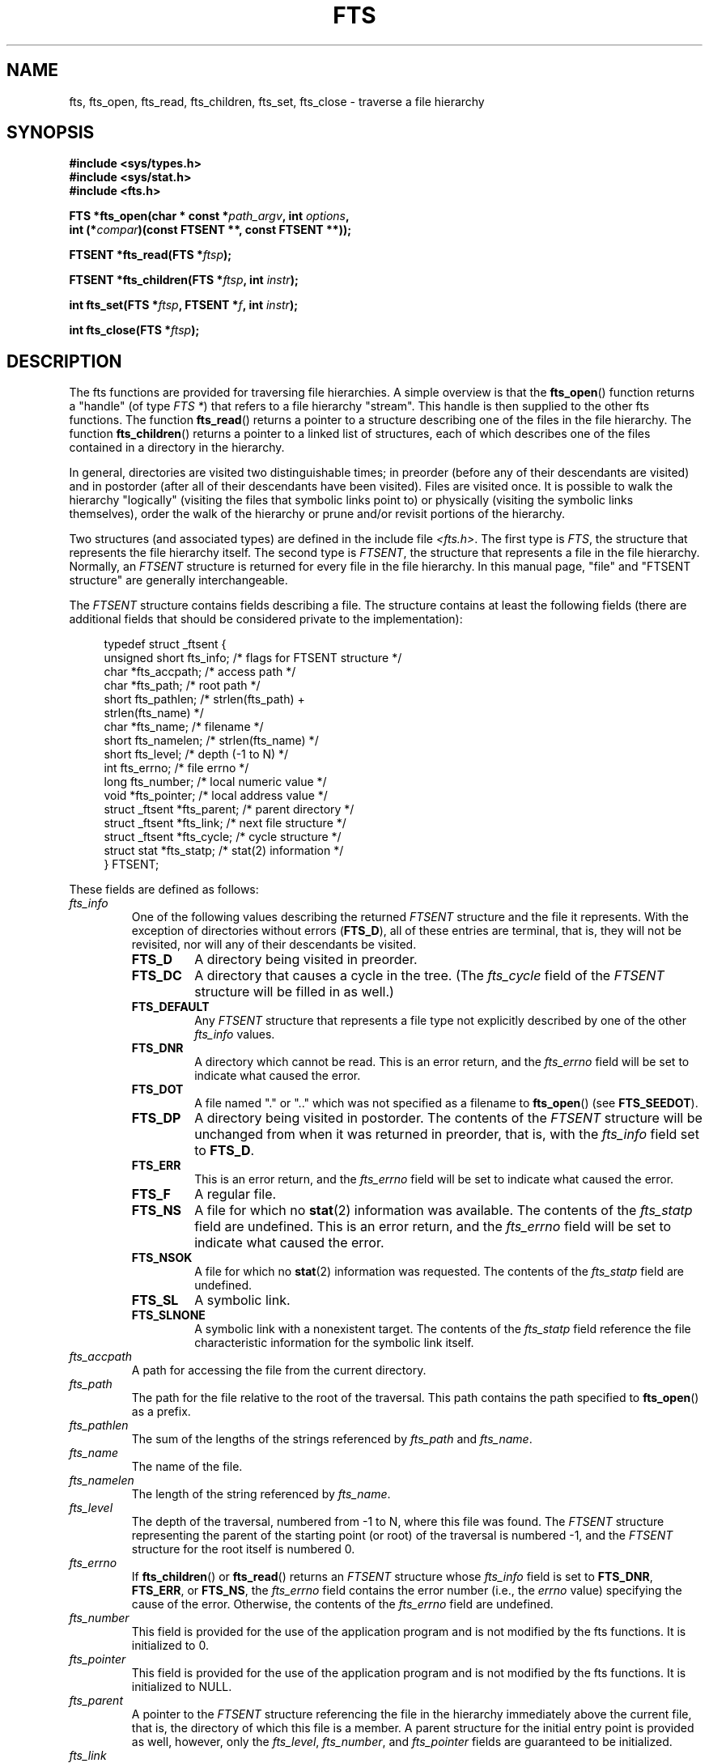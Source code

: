 .\"	$NetBSD: fts.3,v 1.13.2.1 1997/11/14 02:09:32 mrg Exp $
.\"
.\" Copyright (c) 1989, 1991, 1993, 1994
.\"	The Regents of the University of California.  All rights reserved.
.\"
.\" %%%LICENSE_START(BSD_4_CLAUSE_UCB)
.\" Redistribution and use in source and binary forms, with or without
.\" modification, are permitted provided that the following conditions
.\" are met:
.\" 1. Redistributions of source code must retain the above copyright
.\"    notice, this list of conditions and the following disclaimer.
.\" 2. Redistributions in binary form must reproduce the above copyright
.\"    notice, this list of conditions and the following disclaimer in the
.\"    documentation and/or other materials provided with the distribution.
.\" 3. All advertising materials mentioning features or use of this software
.\"    must display the following acknowledgement:
.\"	This product includes software developed by the University of
.\"	California, Berkeley and its contributors.
.\" 4. Neither the name of the University nor the names of its contributors
.\"    may be used to endorse or promote products derived from this software
.\"    without specific prior written permission.
.\"
.\" THIS SOFTWARE IS PROVIDED BY THE REGENTS AND CONTRIBUTORS ``AS IS'' AND
.\" ANY EXPRESS OR IMPLIED WARRANTIES, INCLUDING, BUT NOT LIMITED TO, THE
.\" IMPLIED WARRANTIES OF MERCHANTABILITY AND FITNESS FOR A PARTICULAR PURPOSE
.\" ARE DISCLAIMED.  IN NO EVENT SHALL THE REGENTS OR CONTRIBUTORS BE LIABLE
.\" FOR ANY DIRECT, INDIRECT, INCIDENTAL, SPECIAL, EXEMPLARY, OR CONSEQUENTIAL
.\" DAMAGES (INCLUDING, BUT NOT LIMITED TO, PROCUREMENT OF SUBSTITUTE GOODS
.\" OR SERVICES; LOSS OF USE, DATA, OR PROFITS; OR BUSINESS INTERRUPTION)
.\" HOWEVER CAUSED AND ON ANY THEORY OF LIABILITY, WHETHER IN CONTRACT, STRICT
.\" LIABILITY, OR TORT (INCLUDING NEGLIGENCE OR OTHERWISE) ARISING IN ANY WAY
.\" OUT OF THE USE OF THIS SOFTWARE, EVEN IF ADVISED OF THE POSSIBILITY OF
.\" SUCH DAMAGE.
.\" %%%LICENSE_END
.\"
.\"     @(#)fts.3	8.5 (Berkeley) 4/16/94
.\"
.\" 2007-12-08, mtk, Converted from mdoc to man macros
.\"
.TH FTS 3 2020-04-11 "Linux" "Linux Programmer's Manual"
.SH NAME
fts, fts_open, fts_read, fts_children, fts_set, fts_close \- \
traverse a file hierarchy
.SH SYNOPSIS
.nf
.B #include <sys/types.h>
.B #include <sys/stat.h>
.B #include <fts.h>
.PP
.BI "FTS *fts_open(char * const *" path_argv ", int " options ,
.BI "              int (*" compar ")(const FTSENT **, const FTSENT **));"
.PP
.BI "FTSENT *fts_read(FTS *" ftsp );
.PP
.BI "FTSENT *fts_children(FTS *" ftsp ", int " instr );
.PP
.BI "int fts_set(FTS *" ftsp ", FTSENT *" f ", int " instr );
.PP
.BI "int fts_close(FTS *" ftsp );
.fi
.SH DESCRIPTION
The
fts functions are provided for traversing
file hierarchies.
A simple overview is that the
.BR fts_open ()
function returns a "handle" (of type
.IR "FTS\ *" )
that refers to a file hierarchy "stream".
This handle is then supplied to the other
fts functions.
The function
.BR fts_read ()
returns a pointer to a structure describing one of the files in the file
hierarchy.
The function
.BR fts_children ()
returns a pointer to a linked list of structures, each of which describes
one of the files contained in a directory in the hierarchy.
.PP
In general, directories are visited two distinguishable times; in preorder
(before any of their descendants are visited) and in postorder (after all
of their descendants have been visited).
Files are visited once.
It is possible to walk the hierarchy "logically" (visiting the files that
symbolic links point to)
or physically (visiting the symbolic links themselves),
order the walk of the hierarchy or
prune and/or revisit portions of the hierarchy.
.PP
Two structures (and associated types) are defined in the include file
.IR <fts.h> .
The first type is
.IR FTS ,
the structure that represents the file hierarchy itself.
The second type is
.IR FTSENT ,
the structure that represents a file in the file
hierarchy.
Normally, an
.I FTSENT
structure is returned for every file in the file
hierarchy.
In this manual page, "file" and
"FTSENT structure"
are generally interchangeable.
.PP
The
.I FTSENT
structure contains fields describing a file.
The structure contains at least the following fields
(there are additional fields that
should be considered private to the implementation):
.PP
.in +4n
.EX
typedef struct _ftsent {
    unsigned short  fts_info;     /* flags for FTSENT structure */
    char           *fts_accpath;  /* access path */
    char           *fts_path;     /* root path */
    short           fts_pathlen;  /* strlen(fts_path) +
                                     strlen(fts_name) */
    char           *fts_name;     /* filename */
    short           fts_namelen;  /* strlen(fts_name) */
    short           fts_level;    /* depth (\-1 to N) */
    int             fts_errno;    /* file errno */
    long            fts_number;   /* local numeric value */
    void           *fts_pointer;  /* local address value */
    struct _ftsent *fts_parent;   /* parent directory */
    struct _ftsent *fts_link;     /* next file structure */
    struct _ftsent *fts_cycle;    /* cycle structure */
    struct stat    *fts_statp;    /* stat(2) information */
.\" Also:
.\"     ino_t fts_ino;                  /* inode (only for directories)*/
.\"     dev_t fts_dev;                  /* device (only for directories)*/
.\"     nlink_t fts_nlink;              /* link count (only for directories)*/
.\"     u_short fts_flags;              /* private flags for FTSENT structure */
.\"     u_short fts_instr;              /* fts_set() instructions */
} FTSENT;
.EE
.in
.PP
These fields are defined as follows:
.\" .Bl -tag -width "fts_namelen"
.TP
.IR fts_info
One of the following values describing the returned
.I FTSENT
structure and
the file it represents.
With the exception of directories without errors
.RB ( FTS_D ),
all of these
entries are terminal, that is, they will not be revisited, nor will any
of their descendants be visited.
.\" .Bl  -tag -width FTS_DEFAULT
.RS
.TP
.BR FTS_D
A directory being visited in preorder.
.TP
.BR FTS_DC
A directory that causes a cycle in the tree.
(The
.I fts_cycle
field of the
.I FTSENT
structure will be filled in as well.)
.TP
.BR FTS_DEFAULT
Any
.I FTSENT
structure that represents a file type not explicitly described
by one of the other
.I fts_info
values.
.TP
.BR FTS_DNR
A directory which cannot be read.
This is an error return, and the
.I fts_errno
field will be set to indicate what caused the error.
.TP
.BR FTS_DOT
A file named
"."
or
".."
which was not specified as a filename to
.BR fts_open ()
(see
.BR FTS_SEEDOT ).
.TP
.BR FTS_DP
A directory being visited in postorder.
The contents of the
.I FTSENT
structure will be unchanged from when
it was returned in preorder, that is, with the
.I fts_info
field set to
.BR FTS_D .
.TP
.BR FTS_ERR
This is an error return, and the
.I fts_errno
field will be set to indicate what caused the error.
.TP
.BR FTS_F
A regular file.
.TP
.BR FTS_NS
A file for which no
.BR stat (2)
information was available.
The contents of the
.I fts_statp
field are undefined.
This is an error return, and the
.I fts_errno
field will be set to indicate what caused the error.
.TP
.BR FTS_NSOK
A file for which no
.BR stat (2)
information was requested.
The contents of the
.I fts_statp
field are undefined.
.TP
.BR FTS_SL
A symbolic link.
.TP
.BR FTS_SLNONE
A symbolic link with a nonexistent target.
The contents of the
.I fts_statp
field reference the file characteristic information for the symbolic link
itself.
.\" .El
.RE
.TP
.IR fts_accpath
A path for accessing the file from the current directory.
.TP
.IR fts_path
The path for the file relative to the root of the traversal.
This path contains the path specified to
.BR fts_open ()
as a prefix.
.TP
.IR fts_pathlen
The sum of the lengths of the strings referenced by
.IR fts_path
and
.IR fts_name .
.TP
.IR fts_name
The name of the file.
.TP
.IR fts_namelen
The length of the string referenced by
.IR fts_name .
.TP
.IR fts_level
The depth of the traversal, numbered from \-1 to N, where this file
was found.
The
.I FTSENT
structure representing the parent of the starting point (or root)
of the traversal is numbered \-1, and the
.I FTSENT
structure for the root
itself is numbered 0.
.TP
.IR fts_errno
If
.BR fts_children ()
or
.BR fts_read ()
returns an
.I FTSENT
structure whose
.I fts_info
field is set to
.BR FTS_DNR ,
.BR FTS_ERR ,
or
.BR FTS_NS ,
the
.I fts_errno
field contains the error number (i.e., the
.IR errno
value)
specifying the cause of the error.
Otherwise, the contents of the
.I fts_errno
field are undefined.
.TP
.IR fts_number
This field is provided for the use of the application program and is
not modified by the
fts functions.
It is initialized to 0.
.TP
.IR fts_pointer
This field is provided for the use of the application program and is
not modified by the
fts functions.
It is initialized to
NULL.
.TP
.IR fts_parent
A pointer to the
.I FTSENT
structure referencing the file in the hierarchy
immediately above the current file, that is, the directory of which this
file is a member.
A parent structure for the initial entry point is provided as well,
however, only the
.IR fts_level ,
.IR fts_number ,
and
.I fts_pointer
fields are guaranteed to be initialized.
.TP
.IR fts_link
Upon return from the
.BR fts_children ()
function, the
.I fts_link
field points to the next structure in the NULL-terminated linked list of
directory members.
Otherwise, the contents of the
.I fts_link
field are undefined.
.TP
.IR fts_cycle
If a directory causes a cycle in the hierarchy (see
.BR FTS_DC ),
either because
of a hard link between two directories, or a symbolic link pointing to a
directory, the
.I fts_cycle
field of the structure will point to the
.I FTSENT
structure in the hierarchy that references the same file as the current
.I FTSENT
structure.
Otherwise, the contents of the
.I fts_cycle
field are undefined.
.TP
.IR fts_statp
A pointer to
.BR stat (2)
information for the file.
.\" .El
.PP
A single buffer is used for all of the paths of all of the files in the
file hierarchy.
Therefore, the
.I fts_path
and
.I fts_accpath
fields are guaranteed to be
null-terminated
.I only
for the file most recently returned by
.BR fts_read ().
To use these fields to reference any files represented by other
.I FTSENT
structures will require that the path buffer be modified using the
information contained in that
.I FTSENT
structure's
.I fts_pathlen
field.
Any such modifications should be undone before further calls to
.BR fts_read ()
are attempted.
The
.I fts_name
field is always
null-terminated.
.SS fts_open()
The
.BR fts_open ()
function takes a pointer to an array of character pointers naming one
or more paths which make up a logical file hierarchy to be traversed.
The array must be terminated by a
null pointer.
.PP
There are
a number of options, at least one of which (either
.BR FTS_LOGICAL
or
.BR FTS_PHYSICAL )
must be specified.
The options are selected by ORing
the following values:
.\" .Bl -tag -width "FTS_PHYSICAL"
.TP
.BR FTS_COMFOLLOW
This option causes any symbolic link specified as a root path to be
followed immediately whether or not
.BR FTS_LOGICAL
is also specified.
.TP
.BR FTS_LOGICAL
This option causes the
fts routines to return
.I FTSENT
structures for the targets of symbolic links
instead of the symbolic links themselves.
If this option is set, the only symbolic links for which
.I FTSENT
structures
are returned to the application are those referencing nonexistent files.
Either
.BR FTS_LOGICAL
or
.BR FTS_PHYSICAL
.I must
be provided to the
.BR fts_open ()
function.
.TP
.BR FTS_NOCHDIR
As a performance optimization, the
fts functions change directories as they walk the file hierarchy.
This has the side-effect that an application cannot rely on being
in any particular directory during the traversal.
The
.BR FTS_NOCHDIR
option turns off this optimization, and the
fts functions will not change the current directory.
Note that applications should not themselves change their current directory
and try to access files unless
.BR FTS_NOCHDIR
is specified and absolute
pathnames were provided as arguments to
.BR fts_open ().
.TP
.BR FTS_NOSTAT
By default, returned
.I FTSENT
structures reference file characteristic information (the
.I statp
field) for each file visited.
This option relaxes that requirement as a performance optimization,
allowing the
fts functions to set the
.I fts_info
field to
.BR FTS_NSOK
and leave the contents of the
.I statp
field undefined.
.TP
.BR FTS_PHYSICAL
This option causes the
fts routines to return
.I FTSENT
structures for symbolic links themselves instead
of the target files they point to.
If this option is set,
.I FTSENT
structures for all symbolic links in the
hierarchy are returned to the application.
Either
.BR FTS_LOGICAL
or
.BR FTS_PHYSICAL
.I must
be provided to the
.BR fts_open ()
function.
.TP
.BR FTS_SEEDOT
By default, unless they are specified as path arguments to
.BR fts_open (),
any files named
"."
or
".."
encountered in the file hierarchy are ignored.
This option causes the
fts routines to return
.I FTSENT
structures for them.
.TP
.BR FTS_XDEV
This option prevents
fts from descending into directories that have a different device number
than the file from which the descent began.
.\" .El
.PP
The argument
.BR compar ()
specifies a user-defined function which may be used to order the traversal
of the hierarchy.
It
takes two pointers to pointers to
.I FTSENT
structures as arguments and
should return a negative value, zero, or a positive value to indicate
if the file referenced by its first argument comes before, in any order
with respect to, or after, the file referenced by its second argument.
The
.IR fts_accpath ,
.IR fts_path ,
and
.I fts_pathlen
fields of the
.I FTSENT
structures may
.I never
be used in this comparison.
If the
.I fts_info
field is set to
.BR FTS_NS
or
.BR FTS_NSOK ,
the
.I fts_statp
field may not either.
If the
.BR compar ()
argument is
NULL,
the directory traversal order is in the order listed in
.I path_argv
for the root paths, and in the order listed in the directory for
everything else.
.SS fts_read()
The
.BR fts_read ()
function returns a pointer to an
.I FTSENT
structure describing a file in
the hierarchy.
Directories (that are readable and do not cause cycles) are visited at
least twice, once in preorder and once in postorder.
All other files are visited at least once.
(Hard links between directories that do not cause cycles or symbolic
links to symbolic links may cause files to be visited more than once,
or directories more than twice.)
.PP
If all the members of the hierarchy have been returned,
.BR fts_read ()
returns
NULL
and sets the external variable
.I errno
to 0.
If an error unrelated to a file in the hierarchy occurs,
.BR fts_read ()
returns
NULL
and sets
.I errno
appropriately.
If an error related to a returned file occurs, a pointer to an
.I FTSENT
structure is returned, and
.I errno
may or may not have been set (see
.IR fts_info ).
.PP
The
.I FTSENT
structures returned by
.BR fts_read ()
may be overwritten after a call to
.BR fts_close ()
on the same file hierarchy stream, or, after a call to
.BR fts_read ()
on the same file hierarchy stream unless they represent a file of type
directory, in which case they will not be overwritten until after a call to
.BR fts_read ()
after the
.I FTSENT
structure has been returned by the function
.BR fts_read ()
in postorder.
.SS fts_children()
The
.BR fts_children ()
function returns a pointer to an
.I FTSENT
structure describing the first entry in a NULL-terminated linked list of
the files in the directory represented by the
.I FTSENT
structure most recently returned by
.BR fts_read ().
The list is linked through the
.I fts_link
field of the
.I FTSENT
structure, and is ordered by the user-specified comparison function, if any.
Repeated calls to
.BR fts_children ()
will re-create this linked list.
.PP
As a special case, if
.BR fts_read ()
has not yet been called for a hierarchy,
.BR fts_children ()
will return a pointer to the files in the logical directory specified to
.BR fts_open (),
that is, the arguments specified to
.BR fts_open ().
Otherwise, if the
.I FTSENT
structure most recently returned by
.BR fts_read ()
is not a directory being visited in preorder,
or the directory does not contain any files,
.BR fts_children ()
returns
NULL
and sets
.I errno
to zero.
If an error occurs,
.BR fts_children ()
returns
NULL
and sets
.I errno
appropriately.
.PP
The
.I FTSENT
structures returned by
.BR fts_children ()
may be overwritten after a call to
.BR fts_children (),
.BR fts_close (),
or
.BR fts_read ()
on the same file hierarchy stream.
.PP
The
.I instr
argument is either zero or the following value:
.\" .Bl -tag -width FTS_NAMEONLY
.TP
.BR FTS_NAMEONLY
Only the names of the files are needed.
The contents of all the fields in the returned linked list of structures
are undefined with the exception of the
.I fts_name
and
.I fts_namelen
fields.
.\" .El
.SS fts_set()
The function
.BR fts_set ()
allows the user application to determine further processing for the
file
.I f
of the stream
.IR ftsp .
The
.BR fts_set ()
function
returns 0 on success, and \-1 if an error occurs.
.PP
The
.I instr
argument is either 0 (meaning "do nothing") or one of the following values:
.\" .Bl -tag -width FTS_PHYSICAL
.TP
.BR FTS_AGAIN
Revisit the file; any file type may be revisited.
The next call to
.BR fts_read ()
will return the referenced file.
The
.I fts_stat
and
.I fts_info
fields of the structure will be reinitialized at that time,
but no other fields will have been changed.
This option is meaningful only for the most recently returned
file from
.BR fts_read ().
Normal use is for postorder directory visits, where it causes the
directory to be revisited (in both preorder and postorder) as well as all
of its descendants.
.TP
.BR FTS_FOLLOW
The referenced file must be a symbolic link.
If the referenced file is the one most recently returned by
.BR fts_read (),
the next call to
.BR fts_read ()
returns the file with the
.I fts_info
and
.I fts_statp
fields reinitialized to reflect the target of the symbolic link instead
of the symbolic link itself.
If the file is one of those most recently returned by
.BR fts_children (),
the
.I fts_info
and
.I fts_statp
fields of the structure, when returned by
.BR fts_read (),
will reflect the target of the symbolic link instead of the symbolic link
itself.
In either case, if the target of the symbolic link does not exist, the
fields of the returned structure will be unchanged and the
.I fts_info
field will be set to
.BR FTS_SLNONE .
.IP
If the target of the link is a directory, the preorder return, followed
by the return of all of its descendants, followed by a postorder return,
is done.
.TP
.BR FTS_SKIP
No descendants of this file are visited.
The file may be one of those most recently returned by either
.BR fts_children ()
or
.BR fts_read ().
.\" .El
.SS fts_close()
The
.BR fts_close ()
function closes the file hierarchy stream referred to by
.I ftsp
and restores the current directory to the directory from which
.BR fts_open ()
was called to open
.IR ftsp .
The
.BR fts_close ()
function
returns 0 on success, and \-1 if an error occurs.
.SH ERRORS
The function
.BR fts_open ()
may fail and set
.I errno
for any of the errors specified for
.BR open (2)
and
.BR malloc (3).
.PP
The function
.BR fts_close ()
may fail and set
.I errno
for any of the errors specified for
.BR chdir (2)
and
.BR close (2).
.PP
The functions
.BR fts_read ()
and
.BR fts_children ()
may fail and set
.I errno
for any of the errors specified for
.BR chdir (2),
.BR malloc (3),
.BR opendir (3),
.BR readdir (3),
and
.BR stat (2).
.PP
In addition,
.BR fts_children (),
.BR fts_open (),
and
.BR fts_set ()
may fail and set
.I errno
as follows:
.TP
.B EINVAL
.I options
or
.I instr
was invalid.
.SH VERSIONS
These functions are available in Linux since glibc2.
.SH ATTRIBUTES
For an explanation of the terms used in this section, see
.BR attributes (7).
.ad l
.nh
.TS
allbox;
lbx lb lb
l l l.
Interface	Attribute	Value
T{
.BR fts_open (),
.BR fts_set (),
.BR fts_close ()
T}	Thread safety	MT-Safe
T{
.BR fts_read (),
.BR fts_children ()
T}	Thread safety	MT-Unsafe
.TE
.hy
.ad
.sp 1
.SH CONFORMING TO
4.4BSD.
.SH BUGS
In versions of glibc before 2.23,
.\" Fixed by commit 8b7b7f75d91f7bac323dd6a370aeb3e9c5c4a7d5
.\" https://sourceware.org/bugzilla/show_bug.cgi?id=15838
.\" https://sourceware.org/bugzilla/show_bug.cgi?id=11460
all of the APIs described in this man page are not safe when compiling
a program using the LFS APIs (e.g., when compiling with
.IR \-D_FILE_OFFSET_BITS=64 ).
.\"
.\" The following statement is years old, and seems no closer to
.\" being true -- mtk
.\" The
.\" .I fts
.\" utility is expected to be included in a future
.\" POSIX.1
.\" revision.
.SH SEE ALSO
.BR find (1),
.BR chdir (2),
.BR stat (2),
.BR ftw (3),
.BR qsort (3)
